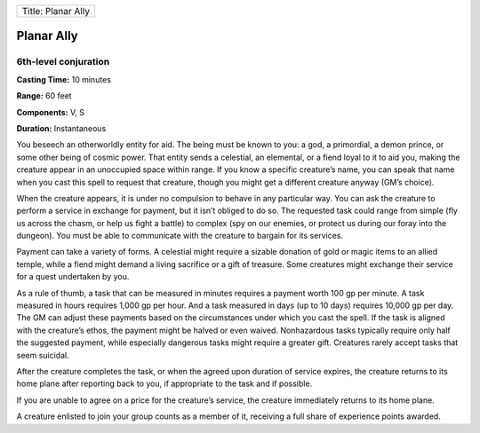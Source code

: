 +----------------------+
| Title: Planar Ally   |
+----------------------+

Planar Ally
-----------

6th-level conjuration
^^^^^^^^^^^^^^^^^^^^^

**Casting Time:** 10 minutes

**Range:** 60 feet

**Components:** V, S

**Duration:** Instantaneous

You beseech an otherworldly entity for aid. The being must be known to
you: a god, a primordial, a demon prince, or some other being of cosmic
power. That entity sends a celestial, an elemental, or a fiend loyal to
it to aid you, making the creature appear in an unoccupied space within
range. If you know a specific creature’s name, you can speak that name
when you cast this spell to request that creature, though you might get
a different creature anyway (GM’s choice).

When the creature appears, it is under no compulsion to behave in any
particular way. You can ask the creature to perform a service in
exchange for payment, but it isn’t obliged to do so. The requested task
could range from simple (fly us across the chasm, or help us fight a
battle) to complex (spy on our enemies, or protect us during our foray
into the dungeon). You must be able to communicate with the creature to
bargain for its services.

Payment can take a variety of forms. A celestial might require a sizable
donation of gold or magic items to an allied temple, while a fiend might
demand a living sacrifice or a gift of treasure. Some creatures might
exchange their service for a quest undertaken by you.

As a rule of thumb, a task that can be measured in minutes requires a
payment worth 100 gp per minute. A task measured in hours requires 1,000
gp per hour. And a task measured in days (up to 10 days) requires 10,000
gp per day. The GM can adjust these payments based on the circumstances
under which you cast the spell. If the task is aligned with the
creature’s ethos, the payment might be halved or even waived.
Nonhazardous tasks typically require only half the suggested payment,
while especially dangerous tasks might require a greater gift. Creatures
rarely accept tasks that seem suicidal.

After the creature completes the task, or when the agreed upon duration
of service expires, the creature returns to its home plane after
reporting back to you, if appropriate to the task and if possible.

If you are unable to agree on a price for the creature’s service, the
creature immediately returns to its home plane.

A creature enlisted to join your group counts as a member of it,
receiving a full share of experience points awarded.
